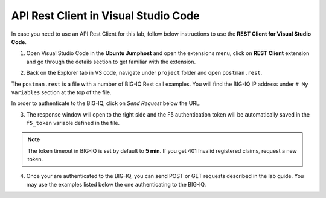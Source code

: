 API Rest Client in Visual Studio Code
=====================================

In case you need to use an API Rest Client for this lab, follow below instructions to use the **REST Client for Visual Studio Code**.

1. Open Visual Studio Code in the **Ubuntu Jumphost** and open the extensions menu, click on **REST Client** extension 
   and go through the details section to get familiar with the extension.

.. image:: /pictures/rest_client-01.png
  :scale: 40%
  :align: center


2. Back on the Explorer tab in VS code, navigate under ``project`` folder and open ``postman.rest``.

The ``postman.rest`` is a file with a number of BIG-IQ Rest call examples. You will find the BIG-IQ IP address under ``# My Variables`` section at the top of the file.

In order to authenticate to the BIG-IQ, click on *Send Request* below the URL.

.. image:: /pictures/rest_client-02.png
  :scale: 40%
  :align: center

3. The response window will open to the right side and the F5 authentication token will be automatically saved in the ``f5_token`` variable defined in the file.

.. image:: /pictures/rest_client-03.png
  :scale: 40%
  :align: center

.. note:: The token timeout in BIG-IQ is set by default to **5 min**. If you get 401 Invalid registered claims, request a new token.

4. Once your are authenticated to the BIG-IQ, you can send POST or GET requests described in the lab guide.
   You may use the examples listed below the one authenticating to the BIG-IQ.